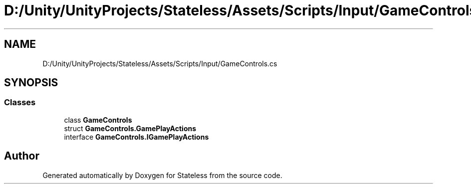 .TH "D:/Unity/UnityProjects/Stateless/Assets/Scripts/Input/GameControls.cs" 3 "Version 1.0.0" "Stateless" \" -*- nroff -*-
.ad l
.nh
.SH NAME
D:/Unity/UnityProjects/Stateless/Assets/Scripts/Input/GameControls.cs
.SH SYNOPSIS
.br
.PP
.SS "Classes"

.in +1c
.ti -1c
.RI "class \fBGameControls\fP"
.br
.ti -1c
.RI "struct \fBGameControls\&.GamePlayActions\fP"
.br
.ti -1c
.RI "interface \fBGameControls\&.IGamePlayActions\fP"
.br
.in -1c
.SH "Author"
.PP 
Generated automatically by Doxygen for Stateless from the source code\&.
